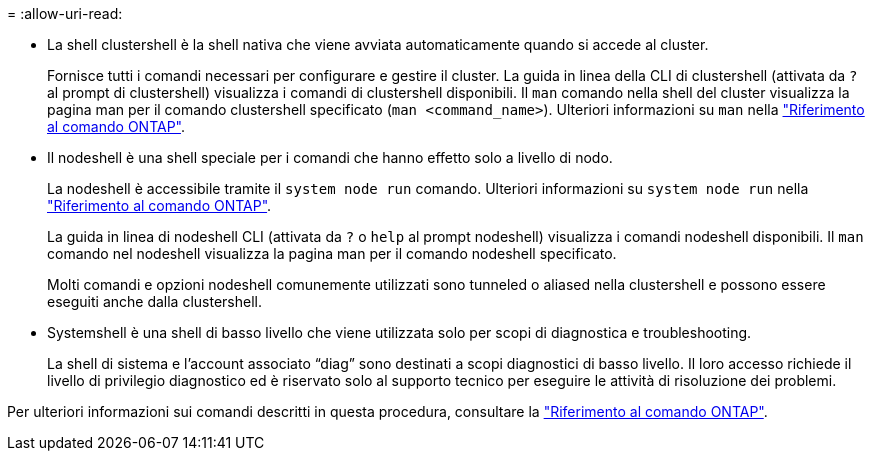 = 
:allow-uri-read: 


* La shell clustershell è la shell nativa che viene avviata automaticamente quando si accede al cluster.
+
Fornisce tutti i comandi necessari per configurare e gestire il cluster. La guida in linea della CLI di clustershell (attivata da `?` al prompt di clustershell) visualizza i comandi di clustershell disponibili. Il `man` comando nella shell del cluster visualizza la pagina man per il comando clustershell specificato (`man <command_name>`). Ulteriori informazioni su `man` nella link:https://docs.netapp.com/us-en/ontap-cli/man.html["Riferimento al comando ONTAP"^].

* Il nodeshell è una shell speciale per i comandi che hanno effetto solo a livello di nodo.
+
La nodeshell è accessibile tramite il `system node run` comando. Ulteriori informazioni su `system node run` nella link:https://docs.netapp.com/us-en/ontap-cli/system-node-run.html["Riferimento al comando ONTAP"^].

+
La guida in linea di nodeshell CLI (attivata da `?` o `help` al prompt nodeshell) visualizza i comandi nodeshell disponibili. Il `man` comando nel nodeshell visualizza la pagina man per il comando nodeshell specificato.

+
Molti comandi e opzioni nodeshell comunemente utilizzati sono tunneled o aliased nella clustershell e possono essere eseguiti anche dalla clustershell.

* Systemshell è una shell di basso livello che viene utilizzata solo per scopi di diagnostica e troubleshooting.
+
La shell di sistema e l'account associato "`diag`" sono destinati a scopi diagnostici di basso livello. Il loro accesso richiede il livello di privilegio diagnostico ed è riservato solo al supporto tecnico per eseguire le attività di risoluzione dei problemi.



Per ulteriori informazioni sui comandi descritti in questa procedura, consultare la link:https://docs.netapp.com/us-en/ontap-cli/["Riferimento al comando ONTAP"^].
